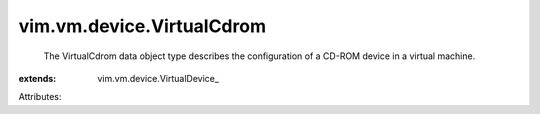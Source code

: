 
vim.vm.device.VirtualCdrom
==========================
  The VirtualCdrom data object type describes the configuration of a CD-ROM device in a virtual machine.
:extends: vim.vm.device.VirtualDevice_

Attributes:
